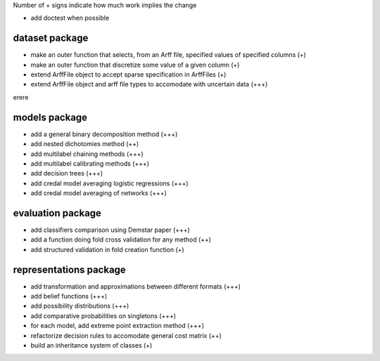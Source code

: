 Number of + signs indicate how much work implies the change

* add doctest when possible

dataset package
^^^^^^^^^^^^^^^

* make an outer function that selects, from an Arff file, specified values of specified columns (+) 
* make an outer function that discretize some value of a given column (+)
* extend ArffFile object to accept sparse specification in ArffFiles (+)
* extend ArffFile object and arff file types to accomodate with uncertain data (+++)

erere

models package
^^^^^^^^^^^^^^

* add a general binary decomposition method (+++)
* add nested dichotomies method (++)
* add multilabel chaining methods (+++)
* add multilabel calibrating methods (+++)
* add decision trees (+++)
* add credal model averaging logistic regressions (+++)
* add credal model averaging of networks (+++)

evaluation package
^^^^^^^^^^^^^^^^^^

* add classifiers comparison using Demstar paper (+++)
* add a function doing fold cross validation for any method (++)
* add structured validation in fold creation function (+)

representations package
^^^^^^^^^^^^^^^^^^^^^^^

* add transformation and approximations between different formats (+++)
* add belief functions (+++)
* add possibility distributions (+++)
* add comparative probabilities on singletons (+++)
* for each model, add extreme point extraction method (+++)
* refactorize decision rules to accomodate general cost matrix (++)
* build an inheritance system of classes (+)
